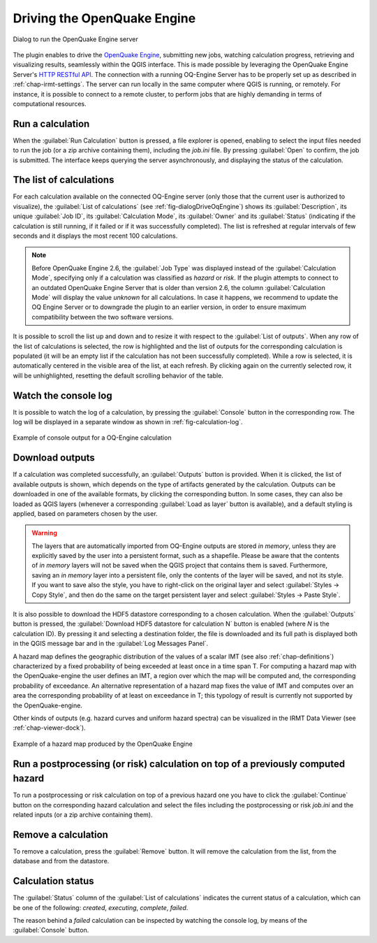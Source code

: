 .. _chap-drive-oq-engine:

****************************
Driving the OpenQuake Engine
****************************

.. _fig-dialogDriveOqEngine:

.. figure:: images/dialogDriveOqEngine.png
    :align: center
    :scale: 60%

    |icon-drive-oq-engine| Dialog to run the OpenQuake Engine server


The plugin enables to drive the `OpenQuake Engine
<https://github.com/gem/oq-engine>`_, submitting new jobs, watching calculation
progress, retrieving and visualizing results, seamlessly within the QGIS
interface. This is made possible by leveraging the OpenQuake Engine
Server's `HTTP RESTful API <https://github.com/gem/oq-engine/blob/master/doc/web-api.md>`_.
The connection with a running OQ-Engine Server has to be properly set up as described
in :ref:`chap-irmt-settings`. The server can run locally in the same computer where
QGIS is running, or remotely. For instance, it is possible to connect to a remote
cluster, to perform jobs that are highly demanding in terms of computational resources.


Run a calculation
=================

When the :guilabel:`Run Calculation` button is pressed, a file explorer is opened,
enabling to select the input files needed to run the job (or a zip archive
containing them), including the `job.ini` file. By pressing :guilabel:`Open` to confirm,
the job is submitted. The interface keeps querying the server asynchronously, and
displaying the status of the calculation.


The list of calculations
========================

For each calculation available on the connected OQ-Engine server (only those that
the current user is authorized to visualize), the :guilabel:`List of calculations`
(see :ref:`fig-dialogDriveOqEngine`) shows its :guilabel:`Description`,
its unique :guilabel:`Job ID`, its :guilabel:`Calculation Mode`, its :guilabel:`Owner`
and its :guilabel:`Status` (indicating if the calculation is still running, if it
failed or if it was successfully completed). The list is refreshed at regular
intervals of few seconds and it displays the most recent 100 calculations.

.. note::
    Before OpenQuake Engine 2.6, the :guilabel:`Job Type` was displayed instead
    of the :guilabel:`Calculation Mode`, specifying only if a calculation was
    classified as *hazard* or *risk*. If the plugin attempts to connect to an
    outdated OpenQuake Engine Server that is older than version 2.6, the column
    :guilabel:`Calculation Mode` will display the value *unknown* for all
    calculations. In case it happens, we recommend to update the OQ Engine Server
    or to downgrade the plugin to an earlier version, in order to ensure maximum
    compatibility between the two software versions.

It is possible to scroll the list up and down and to resize it with respect to the
:guilabel:`List of outputs`. When any row of the list of calculations is selected,
the row is highlighted and the list of outputs for the corresponding calculation
is populated (it will be an empty list if the calculation has not been successfully
completed). While a row is selected, it is automatically centered in the visible
area of the list, at each refresh. By clicking again on the currently selected row,
it will be unhighlighted, resetting the default scrolling behavior of the table.


Watch the console log
=====================

It is possible to watch the log of a calculation, by pressing the
:guilabel:`Console` button in the corresponding row. The log will
be displayed in a separate window as shown in :ref:`fig-calculation-log`.

.. _fig-calculation-log:

.. figure:: images/calculationLog.png
    :align: center
    :scale: 60%

    Example of console output for a OQ-Engine calculation 


Download outputs
================

If a calculation was completed successfully, an :guilabel:`Outputs` button is
provided. When it is clicked, the list of available outputs is shown, which
depends on the type of artifacts generated by the calculation. Outputs can be
downloaded in one of the available formats, by clicking the corresponding
button. In some cases, they can also be loaded as QGIS layers (whenever a
corresponding :guilabel:`Load as layer` button is available), and a default
styling is applied, based on parameters chosen by the user.

.. warning:: The layers that are automatically imported from OQ-Engine outputs
             are stored `in memory`, unless they are explicitly saved by the
             user into a persistent format, such as a shapefile. Please be
             aware that the contents of `in memory` layers will not be saved
             when the QGIS project that contains them is saved.  Furthermore,
             saving an `in memory` layer into a persistent file, only the
             contents of the layer will be saved, and not its style. If you
             want to save also the style, you have to right-click on the
             original layer and select :guilabel:`Styles -> Copy Style`, and
             then do the same on the target persistent layer and select
             :guilabel:`Styles -> Paste Style`.

It is also possible to download the HDF5 datastore corresponding to a chosen
calculation. When the :guilabel:`Outputs` button is pressed, the
:guilabel:`Download HDF5 datastore for calculation N` button is enabled (where
`N` is the calculation ID). By pressing it and selecting a destination folder,
the file is downloaded and its full path is displayed both in the QGIS message
bar and in the :guilabel:`Log Messages Panel`.

A hazard map defines the geographic distribution of the values of a scalar IMT
(see also :ref:`chap-definitions`) characterized by a fixed probability of
being exceeded at least once in a time span T. For computing a hazard map with
the OpenQuake-engine the user defines an IMT, a region over which the map will
be computed and, the corresponding probability of exceedance. An alternative
representation of a hazard map fixes the value of IMT and computes over an area
the corresponding probability of at least on exceedance in T; this typology of
result is currently not supported by the OpenQuake-engine.

Other kinds of outputs (e.g. hazard curves and uniform hazard spectra) can be
visualized in the IRMT Data Viewer (see :ref:`chap-viewer-dock`).

.. _fig-hazard-map:

.. figure:: images/hazardMapExample.png
    :align: center
    :scale: 60%

    Example of a hazard map produced by the OpenQuake Engine


Run a postprocessing (or risk) calculation on top of a previously computed hazard
=================================================================================

To run a postprocessing or risk calculation on top of a previous hazard one you
have to click the :guilabel:`Continue` button on the corresponding hazard
calculation and select the files including the postprocessing or risk `job.ini`
and the related inputs (or a zip archive containing them).


Remove a calculation
====================

To remove a calculation, press the :guilabel:`Remove` button.
It will remove the calculation from the list, from the database and
from the datastore.


Calculation status
==================

The :guilabel:`Status` column of the :guilabel:`List of calculations` indicates
the current status of a calculation, which can be one of the following:
`created`, `executing`, `complete`, `failed`.

The reason behind a `failed` calculation can be inspected by watching the
console log, by means of the :guilabel:`Console` button.


.. |icon-drive-oq-engine| image:: images/iconDriveOqEngine.png

